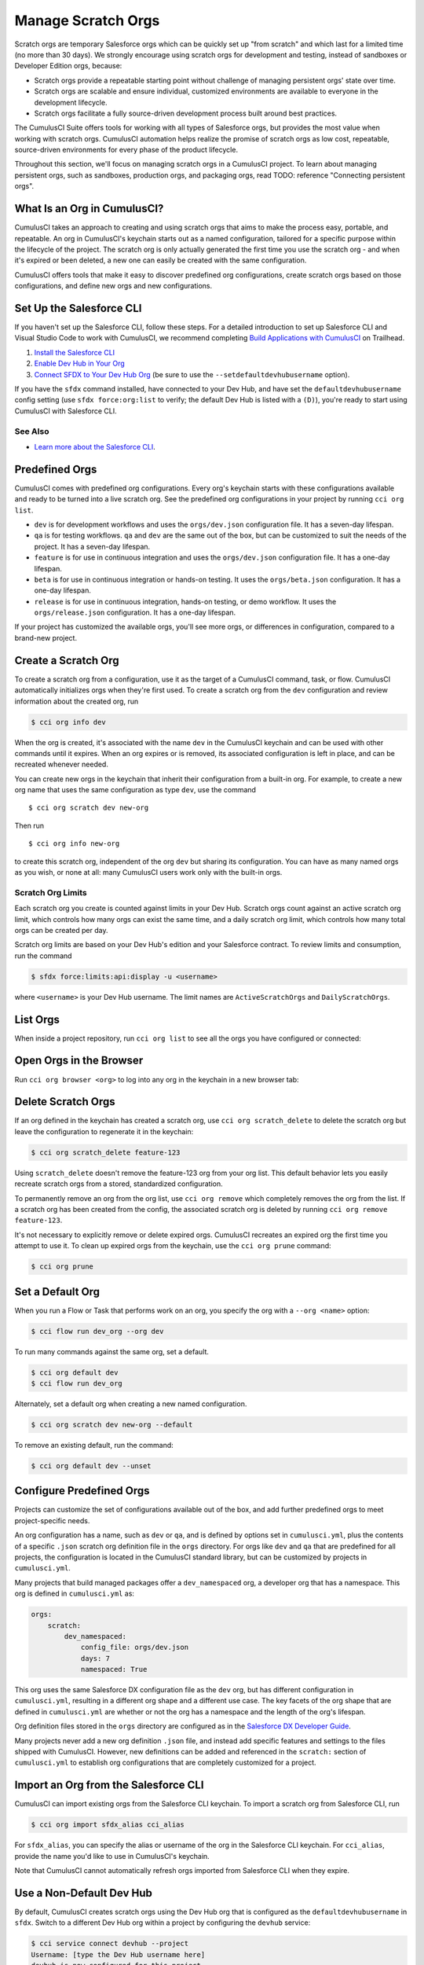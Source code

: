 Manage Scratch Orgs
===================

Scratch orgs are temporary Salesforce orgs which can be quickly set up "from scratch" and which last for a limited time (no more than 30 days). We strongly encourage using scratch orgs for development and testing, instead of sandboxes or Developer Edition orgs, because:

* Scratch orgs provide a repeatable starting point without challenge of managing persistent orgs' state over time.
* Scratch orgs are scalable and ensure individual, customized environments are available to everyone in the development lifecycle.
* Scratch orgs facilitate a fully source-driven development process built around best practices.

The CumulusCI Suite offers tools for working with all types of Salesforce orgs, but provides the most value when working with scratch orgs. CumulusCI automation helps realize the promise of scratch orgs as low cost, repeatable, source-driven environments for every phase of the product lifecycle.

Throughout this section, we'll focus on managing scratch orgs in a CumulusCI project. To learn about managing persistent orgs, such as sandboxes, production orgs, and packaging orgs, read TODO: reference "Connecting persistent orgs".

What Is an Org in CumulusCI?
----------------------------

CumulusCI takes an approach to creating and using scratch orgs that aims to make the process easy, portable, and repeatable. An org in CumulusCI's keychain starts out as a named configuration, tailored for a specific purpose within the lifecycle of the project. The scratch org is only actually generated the first time you use the scratch org - and when it's expired or been deleted, a new one can easily be created with the same configuration.

CumulusCI offers tools that make it easy to discover predefined org configurations, create scratch orgs based on those configurations, and define new orgs and new configurations.

Set Up the Salesforce CLI
-------------------------

If you haven't set up the Salesforce CLI, follow these steps. For a detailed introduction to set up Salesforce CLI and Visual Studio Code to work with CumulusCI, we recommend completing `Build Applications with CumulusCI <https://trailhead.salesforce.com/en/content/learn/trails/build-applications-with-cumulusci>`_ on Trailhead.

1. `Install the Salesforce CLI <https://developer.salesforce.com/docs/atlas.en-us.sfdx_setup.meta/sfdx_setup/sfdx_setup_install_cli.htm>`_
2. `Enable Dev Hub in Your Org <https://developer.salesforce.com/docs/atlas.en-us.sfdx_setup.meta/sfdx_setup/sfdx_setup_enable_devhub.htm>`_
3. `Connect SFDX to Your Dev Hub Org <https://developer.salesforce.com/docs/atlas.en-us.sfdx_dev.meta/sfdx_dev/sfdx_dev_auth_web_flow.htm>`_ (be sure to use the ``--setdefaultdevhubusername`` option).

If you  have the ``sfdx`` command installed, have connected to your Dev Hub, and have set the ``defaultdevhubusername`` config setting (use ``sfdx force:org:list`` to verify; the default Dev Hub is listed with a ``(D)``), you're ready to start using CumulusCI with Salesforce CLI.

See Also
^^^^^^^^

* `Learn more about the Salesforce CLI <https://developer.salesforce.com/platform/dx>`_.

Predefined Orgs
---------------

CumulusCI comes with predefined org configurations. Every org's keychain starts with these configurations available and ready to be turned into a live scratch org. See the predefined org configurations in your project by running ``cci org list``.

* ``dev`` is for development workflows and uses the ``orgs/dev.json`` configuration file. It has a seven-day lifespan.
* ``qa`` is for testing workflows. ``qa`` and ``dev`` are the same out of the box, but can be customized to suit the needs of the project. It has a seven-day lifespan.
* ``feature`` is for use in continuous integration and uses the ``orgs/dev.json`` configuration file. It has a one-day lifespan.
* ``beta`` is for use in continuous integration or hands-on testing. It uses the ``orgs/beta.json`` configuration. It has a one-day lifespan.
* ``release`` is for use in continuous integration, hands-on testing, or demo workflow. It uses the ``orgs/release.json`` configuration. It has a one-day lifespan.

If your project has customized the available orgs, you'll see more orgs, or differences in configuration, compared to a brand-new project.

Create a Scratch Org
--------------------

To create a scratch org from a configuration, use it as the target of a CumulusCI command, task, or flow. CumulusCI automatically initializes orgs when they're first used. To create a scratch org from the ``dev`` configuration and review information about the created org, run

.. code-block:: console

    $ cci org info dev

When the org is created, it's associated with the name ``dev`` in the CumulusCI keychain and can be used with other commands until it expires. When an org expires or is removed, its associated configuration is left in place, and can be recreated whenever needed.

You can create new orgs in the keychain that inherit their configuration from a built-in org. For example, to create a new org name that uses the same configuration as type ``dev``, use the command ::

    $ cci org scratch dev new-org

Then run ::

    $ cci org info new-org

to create this scratch org, independent of the org ``dev`` but sharing its configuration. You can have as many named orgs as you wish, or none at all: many CumulusCI users work only with the built-in orgs.

Scratch Org Limits
^^^^^^^^^^^^^^^^^^

Each scratch org you create is counted against limits in your Dev Hub. Scratch orgs count against an active scratch org limit, which controls how many orgs can exist the same time, and a daily scratch org limit, which controls how many total orgs can be created per day.

Scratch org limits are based on your Dev Hub's edition and your Salesforce contract. To review limits and consumption, run the command

.. code-block:: console

    $ sfdx force:limits:api:display -u <username>

where  ``<username>`` is your Dev Hub username. The limit names are ``ActiveScratchOrgs`` and ``DailyScratchOrgs``.




List Orgs
---------

When inside a project repository, run ``cci org list`` to see all the orgs you have configured or connected:



Open Orgs in the Browser
---------------------------

Run ``cci org browser <org>`` to log into any org in the keychain in a new browser tab:



Delete Scratch Orgs
-------------------

If an org defined in the keychain has created a scratch org, use ``cci org scratch_delete`` to delete the scratch org but leave the configuration to regenerate it in the keychain:

.. code-block:: console

    $ cci org scratch_delete feature-123

Using ``scratch_delete`` doesn't remove the feature-123 org from your org list.  This default behavior lets you easily recreate scratch orgs from a stored, standardized configuration.

To permanently remove an org from the org list, use ``cci org remove`` which completely removes the org from the list.  If a scratch org has been created from the config, the associated scratch org is deleted by running ``cci org remove feature-123``.

It's not necessary to explicitly remove or delete expired orgs. CumulusCI recreates an expired org the first time you attempt to use it. To clean up expired orgs from the keychain, use the ``cci org prune`` command:

.. code-block:: console

    $ cci org prune

Set a Default Org
-----------------

When you run a Flow or Task that performs work on an org, you specify the org with a ``--org <name>`` option:

.. code-block:: console

    $ cci flow run dev_org --org dev

To run many commands against the same org, set a default.

.. code-block:: console

    $ cci org default dev
    $ cci flow run dev_org

Alternately, set a default org when creating a new named configuration.

.. code-block:: console

    $ cci org scratch dev new-org --default

To remove an existing default, run the command:

.. code-block:: console

    $ cci org default dev --unset



Configure Predefined Orgs
-------------------------

Projects can customize the set of configurations available out of the box, and add further predefined orgs to meet project-specific needs. 

An org configuration has a name, such as ``dev`` or ``qa``, and is defined by options set in ``cumulusci.yml``, plus the contents of a specific ``.json`` scratch org definition file in the ``orgs`` directory. For orgs like ``dev`` and ``qa`` that are predefined for all projects, the configuration is located in the CumulusCI standard library, but can be customized by projects in ``cumulusci.yml``.

Many projects that build managed packages offer a ``dev_namespaced`` org, a developer org that has a namespace. This org is defined in ``cumulusci.yml`` as:

.. code-block:: yaml

    orgs:
        scratch:
            dev_namespaced:
                config_file: orgs/dev.json
                days: 7
                namespaced: True

This org uses the same Salesforce DX configuration file as the ``dev`` org, but has different configuration in ``cumulusci.yml``, resulting in a different org shape and a different use case. The key facets of the org shape that are defined in ``cumulusci.yml`` are whether or not the org has a namespace and the length of the org's lifespan. 

Org definition files stored in the ``orgs`` directory are configured as in the `Salesforce DX Developer Guide <https://developer.salesforce.com/docs/atlas.en-us.sfdx_dev.meta/sfdx_dev/sfdx_dev_scratch_orgs_def_file.htm>`_.

Many projects never add a new org definition ``.json`` file, and instead add specific features and settings to the files shipped with CumulusCI. However, new definitions can be added and referenced in the ``scratch:`` section of ``cumulusci.yml`` to establish org configurations that are completely customized for a project.


Import an Org from the Salesforce CLI
-------------------------------------

CumulusCI can import existing orgs from the Salesforce CLI keychain. To import a scratch org from Salesforce CLI, run

.. code-block:: console

    $ cci org import sfdx_alias cci_alias

For ``sfdx_alias``, you can specify the alias or username of the org in the Salesforce CLI keychain. For ``cci_alias``, provide the name you'd like to use in CumulusCI's keychain.

Note that CumulusCI cannot automatically refresh orgs imported from Salesforce CLI when they expire.

Use a Non-Default Dev Hub
-------------------------

By default, CumulusCI creates scratch orgs using the Dev Hub org that is configured as the ``defaultdevhubusername`` in ``sfdx``. Switch to a different Dev Hub org within a project by configuring the ``devhub`` service:

.. code-block:: console

    $ cci service connect devhub --project
    Username: [type the Dev Hub username here]
    devhub is now configured for this project.

